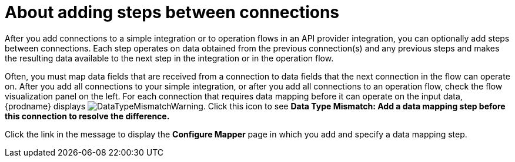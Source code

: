// This module is included in the following assemblies:
// as_creating-integrations.adoc

[id='about-adding-steps_{context}']
= About adding steps between connections

After you add connections to a simple integration or to
operation flows in an API provider integration, you can optionally add
steps between connections. Each step operates on data obtained from the
previous connection(s) and any previous steps and makes the resulting data
available to the next step in the integration or in the operation flow.

Often, you must map data fields that are received from a
connection to data fields that the next connection in the flow 
can operate on. After you add all connections to your simple integration,
or after you add all connections to an operation flow, 
check the flow visualization panel
on the left. For each connection that requires data mapping before
it can operate on the input data,
{prodname} displays
image:images/DataTypeMismatchWarning.png[title="a warning"]. Click this
icon to see *Data Type Mismatch: Add a data
mapping step before this connection to resolve the difference.*

Click the link in the message to display the *Configure Mapper*
page in which you add and specify a data mapping step.
